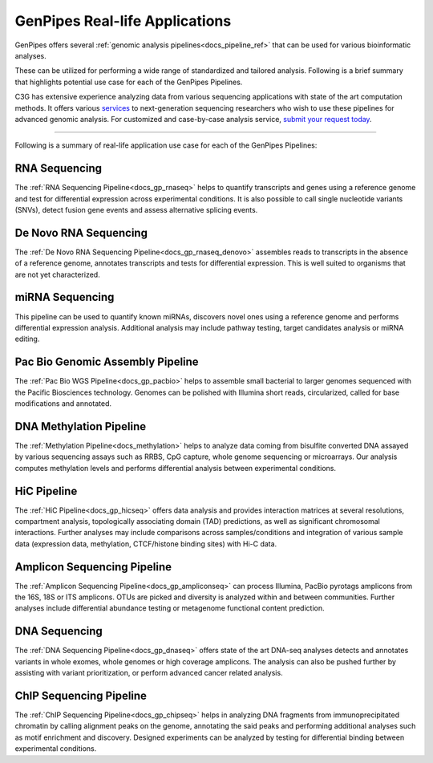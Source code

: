 .. _docs_gp_usecases:

.. spelling::

    miRNA
    miRNAs
    Pac
    Biosciences
    microarrays
    Amplicon
    pyrotags
    amplicons
    metagenome
    immunoprecipitated
    CpG
    exomes

GenPipes Real-life Applications
===============================

GenPipes offers several :ref:`genomic analysis pipelines<docs_pipeline_ref>` that can be used for various bioinformatic analyses.

These can be utilized for performing a wide range of standardized and tailored analysis. Following is a brief summary that highlights potential use case for each of the GenPipes Pipelines.  

C3G has extensive experience analyzing data from various sequencing applications with state of the art computation methods. It offers various `services <https://www.computationalgenomics.ca/services/>`_ to next-generation sequencing researchers who wish to use these pipelines for advanced genomic analysis. For customized and case-by-case analysis service, `submit your request today <https://www.computationalgenomics.ca/services/#submitRequestInquiry>`_.

----

Following is a summary of real-life application use case for each of the GenPipes Pipelines:

RNA Sequencing
--------------

The :ref:`RNA Sequencing Pipeline<docs_gp_rnaseq>` helps to quantify transcripts and genes using a reference genome and test for differential expression across experimental conditions. It is also possible to call single nucleotide variants (SNVs), detect fusion gene events and assess alternative splicing events.

De Novo RNA Sequencing
-----------------------

The :ref:`De Novo RNA Sequencing Pipeline<docs_gp_rnaseq_denovo>` assembles reads to transcripts in the absence of a reference genome, annotates transcripts and tests for differential expression. This is well suited to organisms that are not yet characterized.

miRNA Sequencing
-----------------

This pipeline can be used to quantify known miRNAs, discovers novel ones using a reference genome and performs differential expression analysis. Additional analysis may include pathway testing, target candidates analysis or miRNA editing.

Pac Bio Genomic Assembly Pipeline
---------------------------------

The :ref:`Pac Bio WGS Pipeline<docs_gp_pacbio>` helps to assemble small bacterial to larger genomes sequenced with the Pacific Biosciences technology. Genomes can be polished with Illumina short reads, circularized, called for base modifications and annotated.

DNA Methylation Pipeline
-------------------------

The :ref:`Methylation Pipeline<docs_methylation>` helps to analyze data coming from bisulfite converted DNA assayed by various sequencing assays such as RRBS, CpG capture, whole genome sequencing or microarrays. Our analysis computes methylation levels and performs differential analysis between experimental conditions.

HiC Pipeline
-------------

The :ref:`HiC Pipeline<docs_gp_hicseq>` offers data analysis and provides interaction matrices at several resolutions, compartment analysis, topologically associating domain (TAD) predictions, as well as significant chromosomal interactions. Further analyses may include comparisons across samples/conditions and integration of various sample data (expression data, methylation, CTCF/histone binding sites) with Hi-C data.

Amplicon Sequencing Pipeline
-----------------------------

The :ref:`Amplicon Sequencing Pipeline<docs_gp_ampliconseq>` can process Illumina, PacBio pyrotags amplicons from the 16S, 18S or ITS amplicons. OTUs are picked and diversity is analyzed within and between communities. Further analyses include differential abundance testing or metagenome functional content prediction.

DNA Sequencing
---------------

The :ref:`DNA Sequencing Pipeline<docs_gp_dnaseq>` offers state of the art DNA-seq analyses detects and annotates variants in whole exomes, whole genomes or high coverage amplicons. The analysis can also be pushed further by assisting with variant prioritization, or perform advanced cancer related analysis.

ChIP Sequencing Pipeline
------------------------

The :ref:`ChIP Sequencing Pipeline<docs_gp_chipseq>` helps in analyzing DNA fragments from immunoprecipitated chromatin by calling alignment peaks on the genome, annotating the said peaks and performing additional analyses such as motif enrichment and discovery. Designed experiments can be analyzed by testing for differential binding between experimental conditions.

